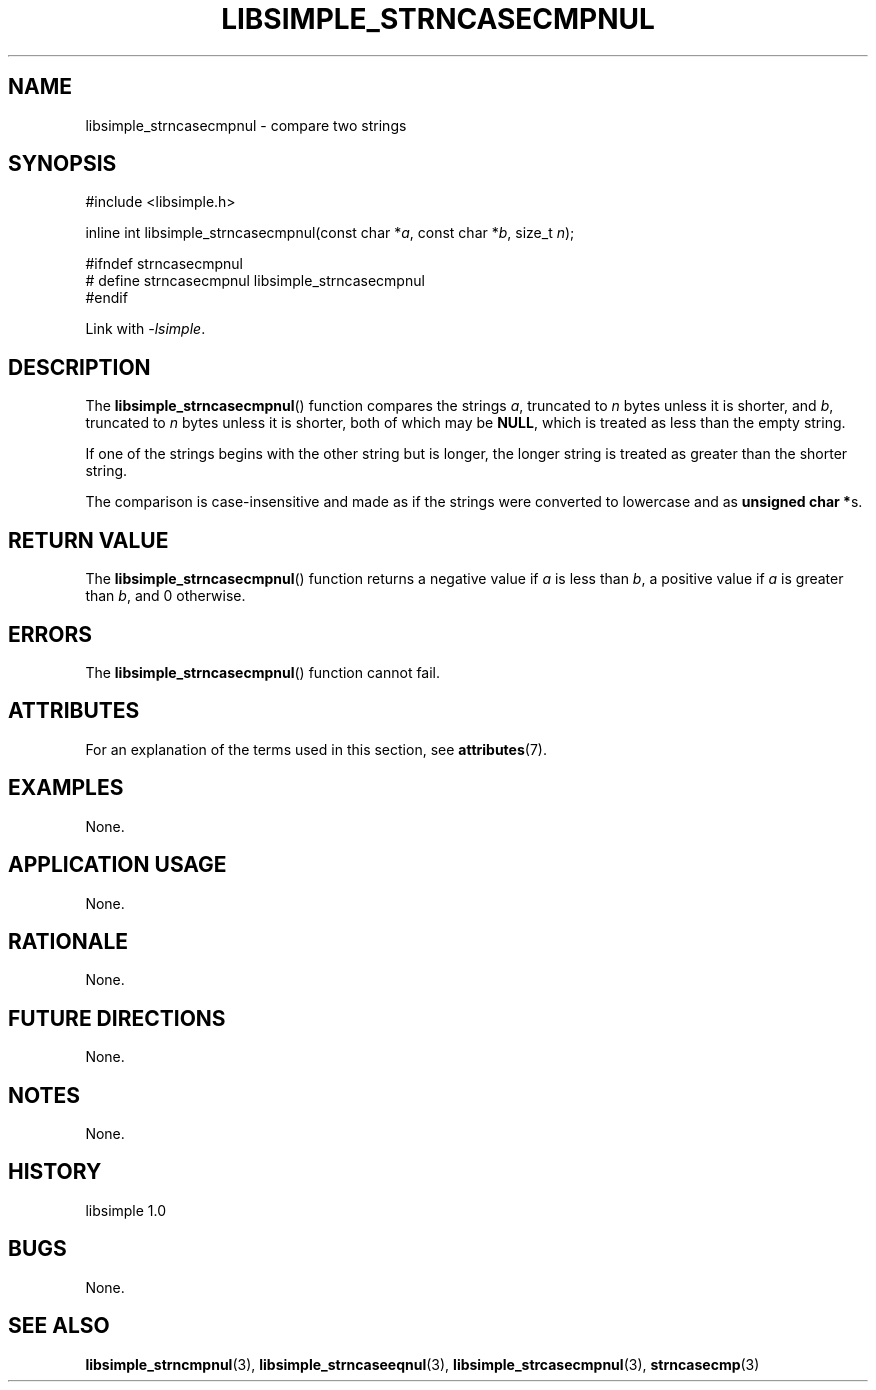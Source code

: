 .TH LIBSIMPLE_STRNCASECMPNUL 3 libsimple
.SH NAME
libsimple_strncasecmpnul \- compare two strings

.SH SYNOPSIS
.nf
#include <libsimple.h>

inline int libsimple_strncasecmpnul(const char *\fIa\fP, const char *\fIb\fP, size_t \fIn\fP);

#ifndef strncasecmpnul
# define strncasecmpnul libsimple_strncasecmpnul
#endif
.fi
.PP
Link with
.IR \-lsimple .

.SH DESCRIPTION
The
.BR libsimple_strncasecmpnul ()
function compares the strings
.IR a ,
truncated to
.I n
bytes unless it is shorter,
and
.IR b ,
truncated to
.I n
bytes unless it is shorter,
both of which may be
.BR NULL ,
which is treated as less than the empty string.
.PP
If one of the strings begins with the other string
but is longer, the longer string is treated as
greater than the shorter string.
.PP
The comparison is case-insensitive and made as
if the strings were converted to lowercase and as
.BR "unsigned char *" s.

.SH RETURN VALUE
The
.BR libsimple_strncasecmpnul ()
function returns a negative value if
.I a
is less than
.IR b ,
a positive value if
.I a
is greater than
.IR b ,
and 0 otherwise.

.SH ERRORS
The
.BR libsimple_strncasecmpnul ()
function cannot fail.

.SH ATTRIBUTES
For an explanation of the terms used in this section, see
.BR attributes (7).
.TS
allbox;
lb lb lb
l l l.
Interface	Attribute	Value
T{
.BR libsimple_strncasecmpnul ()
T}	Thread safety	MT-Safe
T{
.BR libsimple_strncasecmpnul ()
T}	Async-signal safety	AS-Safe
T{
.BR libsimple_strncasecmpnul ()
T}	Async-cancel safety	AC-Safe
.TE

.SH EXAMPLES
None.

.SH APPLICATION USAGE
None.

.SH RATIONALE
None.

.SH FUTURE DIRECTIONS
None.

.SH NOTES
None.

.SH HISTORY
libsimple 1.0

.SH BUGS
None.

.SH SEE ALSO
.BR libsimple_strncmpnul (3),
.BR libsimple_strncaseeqnul (3),
.BR libsimple_strcasecmpnul (3),
.BR strncasecmp (3)
